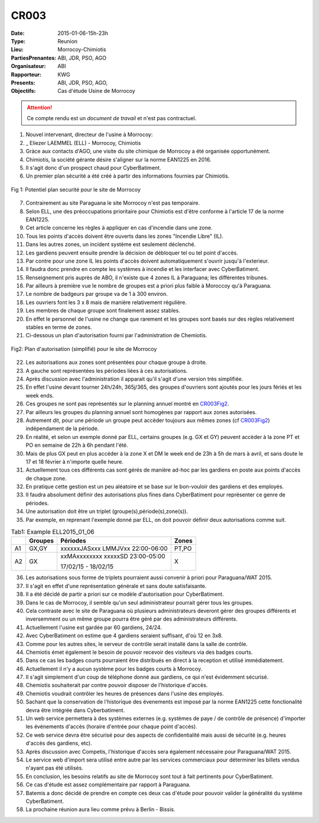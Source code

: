 CR003
=====
:Date: 2015-01-06-15h-23h
:Type: Reunion
:Lieu: Morrocoy-Chimiotis
:PartiesPrenantes: ABI, JDR, PSO, AGO
:Organisateur: ABI
:Rapporteur: KWG
:Presents: ABI, JDR, PSO, AGO,
:Objectifs: Cas d'étude Usine de Morrocoy

.. attention::
    Ce compte rendu est un *document de travail* et n'est pas contractuel.


#. Nouvel intervenant, directeur de l'usine à Morrocoy:
#. _ Eliezer LAEMMEL (ELL) - Morrocoy, Chimiotis

#. Gràce aux contacts d'AGO, une visite du site chimique de Morrocoy a été organisée opportunément.
#. Chimiotis, la société gérante désire s'aligner sur la norme EAN1225 en 2016.
#. Il s'agit donc d'un prospect chaud pour CyberBatiment.
#. Un premier plan sécurité a été créé à partir des informations fournies par Chimiotis.

.. _CR003Fig1:
.. figure:: media/morrocoy.jpg
    :align: center

    Fig 1: Potentiel plan securité pour le site de Morrocoy

7. Contrairement au site Paraguana le site Morrocoy n'est pas temporaire.
#. Selon ELL, une des préoccupations prioritaire pour Chimiotis est d'être conforme à l'article 17 de la norme EAN1225.
#. Cet article concerne les règles à appliquer en cas d'incendie dans une zone.
#. Tous les points d'accès doivent être ouverts dans les zones "Incendie Libre" (IL).
#. Dans les autres zones, un incident système est seulement déclenché.
#. Les gardiens peuvent ensuite prendre la décision de débloquer tel ou tel point d'accès.
#. Par contre pour une zone IL les points d'accès doivent automatiquement s'ouvrir jusqu'à l'exterieur.
#. Il faudra donc prendre en compte les systèmes à incendie et les interfacer avec CyberBatiment.
#. Renseignement pris auprès de ABO, il n'existe que 4 zones IL à Paraguana;  les différentes tribunes.
#. Par ailleurs à première vue le nombre de groupes est a priori plus faible à Moroccoy qu'à Paraguana.
#. Le nombre de badgeurs par groupe va de 1 à 300 environ.
#. Les ouvriers font les 3 x 8 mais de manière relativement régulière.
#. Les membres de chaque groupe sont finalement assez stables.
#. En effet le personnel de l'usine ne change que rarement et les groupes sont basés sur des règles relativement stables en terme de zones.
#. Ci-dessous un plan d'autorisation fourni par l'administration de Chemiotis.

.. _CR003Fig2:
.. figure:: media/morrocoyAutorisations.jpg
    :align: center

    Fig2: Plan d'autorisation (simplifié) pour le site de Morrocoy

22. Les autorisations aux zones sont présentées pour chaque groupe à droite.
#. A gauche sont représentées les périodes liées à ces autorisations.
#. Après discussion avec l'administration il apparait qu'il s'agit d'une version très simplifiée.
#. En effet l'usine devant tourner 24h/24h, 365j/365, des groupes d'ouvriers sont ajoutés pour les jours fériés et les week ends.
#. Ces groupes ne sont pas représentés sur le planning annuel montré en CR003Fig2_.
#. Par ailleurs les groupes du planning annuel sont homogènes par rapport aux zones autorisées.
#. Autrement dit, pour une période un groupe peut accèder toujours aux mêmes zones (cf CR003Fig2_) indépendament de la période.
#. En réalité, et selon un exemple donné par ELL, certains groupes (e.g. GX et GY) peuvent accèder à la zone PT et PO en semaine de 22h à 6h pendant l'été.
#. Mais de plus GX peut en plus accéder à la zone X et DM le week end de 23h à 5h de mars à avril, et sans doute le 17 et 18 février à n'importe quelle heure.
#. Actuellement tous ces différents cas sont gérés de manière ad-hoc par les gardiens en poste aux points d'accès de chaque zone.
#. En pratique cette gestion est un peu aléatoire et se base sur le bon-vouloir des gardiens et des employés.
#. Il faudra absolument définir des autorisations plus fines dans CyberBatiment pour représenter ce genre de périodes.
#. Une autorisation doit être un triplet (groupe(s),période(s),zone(s)).
#. Par exemple, en reprenant l'exemple donné par ELL, on doit pouvoir définir deux autorisations comme suit.

.. _CR003Tab1:
.. table:: Tab1: Example ELL2015_01_06

    +-----+---------+----------------------------------+-------+
    |     | Groupes |               Périodes           | Zones |
    +=====+=========+==================================+=======+
    |  A1 | GX,GY   | xxxxxxJASxxx LMMJVxx 22:00-06:00 | PT,PO |
    +-----+---------+----------------------------------+-------+
    |  A2 | GX      | xxMAxxxxxxxx xxxxxSD 23:00-05:00 | X     |
    |     |         |                                  |       |
    |     |         | 17/02/15 - 18/02/15              |       |
    +-----+---------+----------------------------------+-------+

36. Les autorisations sous forme de triplets pourraient aussi convenir à priori pour Paraguana/WAT 2015.
#. Il s'agit en effet d'une représentation générale et sans doute satisfaisante.
#. Il a été décidé de partir a priori sur ce modèle d'autorisation pour CyberBatiment.
#. Dans le cas de Morrocoy, il semble qu'un seul administrateur pourrait gérer tous les groupes.
#. Cela contraste avec le site de Paraguana où plusieurs administrateurs deveront gérer des groupes différents et inversemment ou un même groupe pourra être géré par des administrateurs différents.
#. Actuellement l'usine est gardée par 60 gardiens, 24/24.
#. Avec CyberBatiment on estime que 4 gardiens seraient suffisant, d'où 12 en 3x8.
#. Comme pour les autres sites, le serveur de contrôle serait installé dans la salle de contrôle.
#. Chemiotis émet également le besoin de pouvoir recevoir des visiteurs via des badges courts.
#. Dans ce cas les badges courts pourraient être distribués en direct à la reception et utilisé immédiatement.
#. Actuellement il n'y a aucun système pour les badges courts à Morrocoy.
#. Il s'agit simplement d'un coup de téléphone donné aux gardiens, ce qui n'est évidemment sécurisé.
#. Chemiotis souhaiterait par contre pouvoir disposer de l'historique d'accès.
#. Chemiotis voudrait contrôler les heures de présences dans l'usine des employés.
#. Sachant que la conservation de l'historique des évenements est imposé par la norme EAN1225 cette fonctionalité devra être intégrée dans Cyberbatiment.
#. Un web service permettera à des systèmes externes (e.g. systèmes de paye / de contrôle de présence) d'importer les événements d'accès (horaire d'entrée pour chaque point d'accès).
#. Ce web service devra être sécurisé pour des aspects de confidentialité mais aussi de sécurité (e.g. heures d'accès des gardiens, etc).
#. Après discussion avec Competis, l'historique d'accès sera également nécessaire pour Paraguana/WAT 2015.
#. Le service web d'import sera utilisé entre autre par les services commerciaux pour déterminer les billets vendus n'ayant pas été utilisés.
#. En conclusion, les besoins relatifs au site de Morrocoy sont tout à fait pertinents pour CyberBatiment.
#. Ce cas d'étude est assez complémentaire par rapport à Paraguana.
#. Batemis a donc décidé de prendre en compte ces deux cas d'étude pour pouvoir valider la généralité du système CyberBatiment.
#. La prochaine réunion aura lieu comme prévu à Berlin - Bissis.

.. _CyberCompetition: http://CyberCompetition.readthedocs.org
